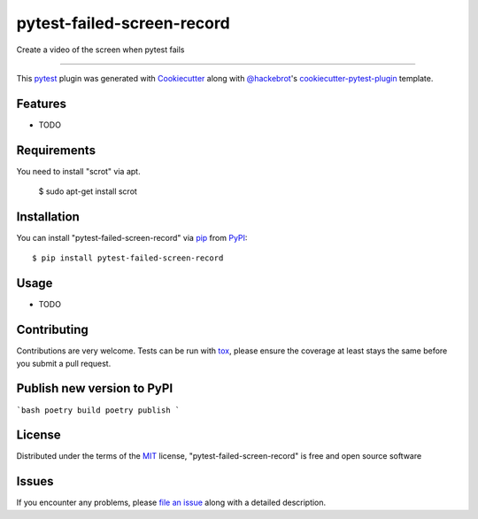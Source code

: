 ===========================
pytest-failed-screen-record
===========================

.. image:: https://img.shields.io/pypi/v/pytest-failed-screen-record.svg
    :target: https://pypi.org/project/pytest-failed-screen-record
    :alt: PyPI version

.. image:: https://img.shields.io/pypi/pyversions/pytest-failed-screen-record.svg
    :target: https://pypi.org/project/pytest-failed-screen-record
    :alt: Python versions

.. image:: https://ci.appveyor.com/api/projects/status/github/KeisukeShima/pytest-failed-screen-record?branch=master
    :target: https://ci.appveyor.com/project/KeisukeShima/pytest-failed-screen-record/branch/master
    :alt: See Build Status on AppVeyor

Create a video of the screen when pytest fails

----

This `pytest`_ plugin was generated with `Cookiecutter`_ along with `@hackebrot`_'s `cookiecutter-pytest-plugin`_ template.


Features
--------

* TODO


Requirements
------------

You need to install "scrot" via apt.

    $ sudo apt-get install scrot


Installation
------------

You can install "pytest-failed-screen-record" via `pip`_ from `PyPI`_::

    $ pip install pytest-failed-screen-record


Usage
-----

* TODO

Contributing
------------
Contributions are very welcome. Tests can be run with `tox`_, please ensure
the coverage at least stays the same before you submit a pull request.

Publish new version to PyPI
---------------------------
```bash
poetry build
poetry publish
```

License
-------

Distributed under the terms of the `MIT`_ license, "pytest-failed-screen-record" is free and open source software


Issues
------

If you encounter any problems, please `file an issue`_ along with a detailed description.

.. _`Cookiecutter`: https://github.com/audreyr/cookiecutter
.. _`@hackebrot`: https://github.com/hackebrot
.. _`MIT`: http://opensource.org/licenses/MIT
.. _`BSD-3`: http://opensource.org/licenses/BSD-3-Clause
.. _`GNU GPL v3.0`: http://www.gnu.org/licenses/gpl-3.0.txt
.. _`Apache Software License 2.0`: http://www.apache.org/licenses/LICENSE-2.0
.. _`cookiecutter-pytest-plugin`: https://github.com/pytest-dev/cookiecutter-pytest-plugin
.. _`file an issue`: https://github.com/KeisukeShima/pytest-failed-screen-record/issues
.. _`pytest`: https://github.com/pytest-dev/pytest
.. _`tox`: https://tox.readthedocs.io/en/latest/
.. _`pip`: https://pypi.org/project/pip/
.. _`PyPI`: https://pypi.org/project
